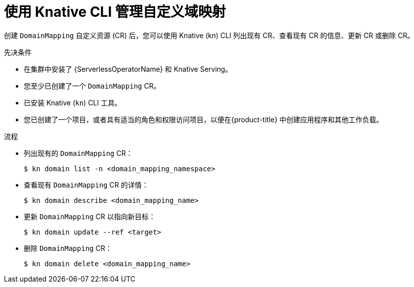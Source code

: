 // Module included in the following assemblies:
//
// * serverless/reference/kn-serving-ref.adoc

:_content-type: PROCEDURE
[id="serverless-manage-domain-mapping-kn_{context}"]
= 使用 Knative CLI 管理自定义域映射

创建 `DomainMapping` 自定义资源 (CR) 后，您可以使用 Knative (kn) CLI 列出现有 CR、查看现有 CR 的信息、更新 CR 或删除 CR。

.先决条件

* 在集群中安装了 {ServerlessOperatorName} 和 Knative Serving。
* 您至少已创建了一个  `DomainMapping`  CR。
* 已安装 Knative  (`kn`) CLI 工具。
* 您已创建了一个项目，或者具有适当的角色和权限访问项目，以便在{product-title} 中创建应用程序和其他工作负载。

.流程

* 列出现有的  `DomainMapping` CR：
+
[source,terminal]
----
$ kn domain list -n <domain_mapping_namespace>
----

* 查看现有 `DomainMapping` CR 的详情：
+
[source,terminal]
----
$ kn domain describe <domain_mapping_name>
----

* 更新 `DomainMapping`  CR 以指向新目标：
+
[source,terminal]
----
$ kn domain update --ref <target>
----

* 删除 `DomainMapping` CR：
+
[source,terminal]
----
$ kn domain delete <domain_mapping_name>
----
